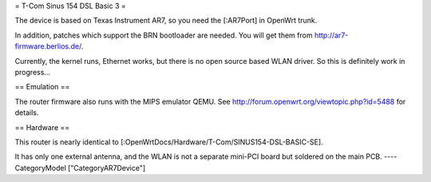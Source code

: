 = T-Com Sinus 154 DSL Basic 3 =

The device is based on Texas Instrument AR7, so you need the [:AR7Port]
in OpenWrt trunk.

In addition, patches which support the BRN bootloader are needed.
You will get them from http://ar7-firmware.berlios.de/.

Currently, the kernel runs, Ethernet works, but there is no open source
based WLAN driver. So this is definitely work in progress...

== Emulation ==

The router firmware also runs with the MIPS emulator QEMU.
See http://forum.openwrt.org/viewtopic.php?id=5488 for details.

== Hardware ==

This router is nearly identical to [:OpenWrtDocs/Hardware/T-Com/SINUS154-DSL-BASIC-SE].

It has only one external antenna, and the WLAN is not a separate mini-PCI board
but soldered on the main PCB.
----
CategoryModel ["CategoryAR7Device"]
